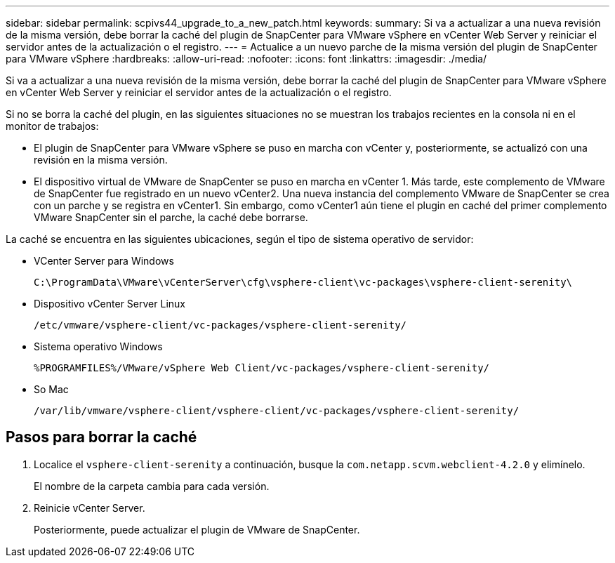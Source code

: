 ---
sidebar: sidebar 
permalink: scpivs44_upgrade_to_a_new_patch.html 
keywords:  
summary: Si va a actualizar a una nueva revisión de la misma versión, debe borrar la caché del plugin de SnapCenter para VMware vSphere en vCenter Web Server y reiniciar el servidor antes de la actualización o el registro. 
---
= Actualice a un nuevo parche de la misma versión del plugin de SnapCenter para VMware vSphere
:hardbreaks:
:allow-uri-read: 
:nofooter: 
:icons: font
:linkattrs: 
:imagesdir: ./media/


[role="lead"]
Si va a actualizar a una nueva revisión de la misma versión, debe borrar la caché del plugin de SnapCenter para VMware vSphere en vCenter Web Server y reiniciar el servidor antes de la actualización o el registro.

Si no se borra la caché del plugin, en las siguientes situaciones no se muestran los trabajos recientes en la consola ni en el monitor de trabajos:

* El plugin de SnapCenter para VMware vSphere se puso en marcha con vCenter y, posteriormente, se actualizó con una revisión en la misma versión.
* El dispositivo virtual de VMware de SnapCenter se puso en marcha en vCenter 1. Más tarde, este complemento de VMware de SnapCenter fue registrado en un nuevo vCenter2. Una nueva instancia del complemento VMware de SnapCenter se crea con un parche y se registra en vCenter1. Sin embargo, como vCenter1 aún tiene el plugin en caché del primer complemento VMware SnapCenter sin el parche, la caché debe borrarse.


La caché se encuentra en las siguientes ubicaciones, según el tipo de sistema operativo de servidor:

* VCenter Server para Windows
+
`C:\ProgramData\VMware\vCenterServer\cfg\vsphere-client\vc-packages\vsphere-client-serenity\`

* Dispositivo vCenter Server Linux
+
`/etc/vmware/vsphere-client/vc-packages/vsphere-client-serenity/`

* Sistema operativo Windows
+
`%PROGRAMFILES%/VMware/vSphere Web Client/vc-packages/vsphere-client-serenity/`

* So Mac
+
`/var/lib/vmware/vsphere-client/vsphere-client/vc-packages/vsphere-client-serenity/`





== Pasos para borrar la caché

. Localice el `vsphere-client-serenity` a continuación, busque la `com.netapp.scvm.webclient-4.2.0` y elimínelo.
+
El nombre de la carpeta cambia para cada versión.

. Reinicie vCenter Server.
+
Posteriormente, puede actualizar el plugin de VMware de SnapCenter.



